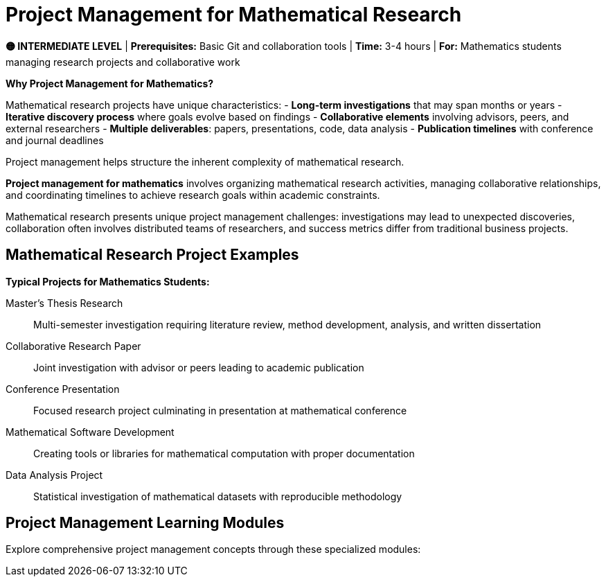 = Project Management for Mathematical Research
:page-layout: manuals
:page-tags: catalog,projectmanagement
:parent-catalogs: project
:page-cards-tag: manual
:page-cards-within-module: true
:page-illustration: fa-solid fa-project-diagram
:description: Learn project management specifically for mathematical research projects. Master organization, collaboration, and timeline management for mathematical investigations, thesis projects, and research publications.

[.level-indicator.bg-warning.text-white.p-3.rounded.mb-4]
====
*🟡 INTERMEDIATE LEVEL* | *Prerequisites:* Basic Git and collaboration tools | *Time:* 3-4 hours | *For:* Mathematics students managing research projects and collaborative work
====

[.callout.note]
--
**Why Project Management for Mathematics?**

Mathematical research projects have unique characteristics:
- **Long-term investigations** that may span months or years
- **Iterative discovery process** where goals evolve based on findings
- **Collaborative elements** involving advisors, peers, and external researchers
- **Multiple deliverables**: papers, presentations, code, data analysis
- **Publication timelines** with conference and journal deadlines

Project management helps structure the inherent complexity of mathematical research.
--

[.lead]
**Project management for mathematics** involves organizing mathematical research activities, managing collaborative relationships, and coordinating timelines to achieve research goals within academic constraints.

Mathematical research presents unique project management challenges: investigations may lead to unexpected discoveries, collaboration often involves distributed teams of researchers, and success metrics differ from traditional business projects.

== Mathematical Research Project Examples

**Typical Projects for Mathematics Students:**

Master's Thesis Research::
Multi-semester investigation requiring literature review, method development, analysis, and written dissertation

Collaborative Research Paper::
Joint investigation with advisor or peers leading to academic publication

Conference Presentation::
Focused research project culminating in presentation at mathematical conference

Mathematical Software Development::
Creating tools or libraries for mathematical computation with proper documentation

Data Analysis Project::
Statistical investigation of mathematical datasets with reproducible methodology

== Project Management Learning Modules

Explore comprehensive project management concepts through these specialized modules: